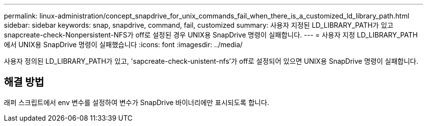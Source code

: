 ---
permalink: linux-administration/concept_snapdrive_for_unix_commands_fail_when_there_is_a_customized_ld_library_path.html 
sidebar: sidebar 
keywords: snap, snapdrive, command, fail, customized 
summary: 사용자 지정된 LD_LIBRARY_PATH가 있고 snapcreate-check-Nonpersistent-NFS가 off로 설정된 경우 UNIX용 SnapDrive 명령이 실패합니다. 
---
= 사용자 지정 LD_LIBRARY_PATH에서 UNIX용 SnapDrive 명령이 실패했습니다
:icons: font
:imagesdir: ../media/


[role="lead"]
사용자 정의된 LD_LIBRARY_PATH가 있고, 'sapcreate-check-unistent-nfs'가 off로 설정되어 있으면 UNIX용 SnapDrive 명령이 실패합니다.



== 해결 방법

래퍼 스크립트에서 env 변수를 설정하여 변수가 SnapDrive 바이너리에만 표시되도록 합니다.
